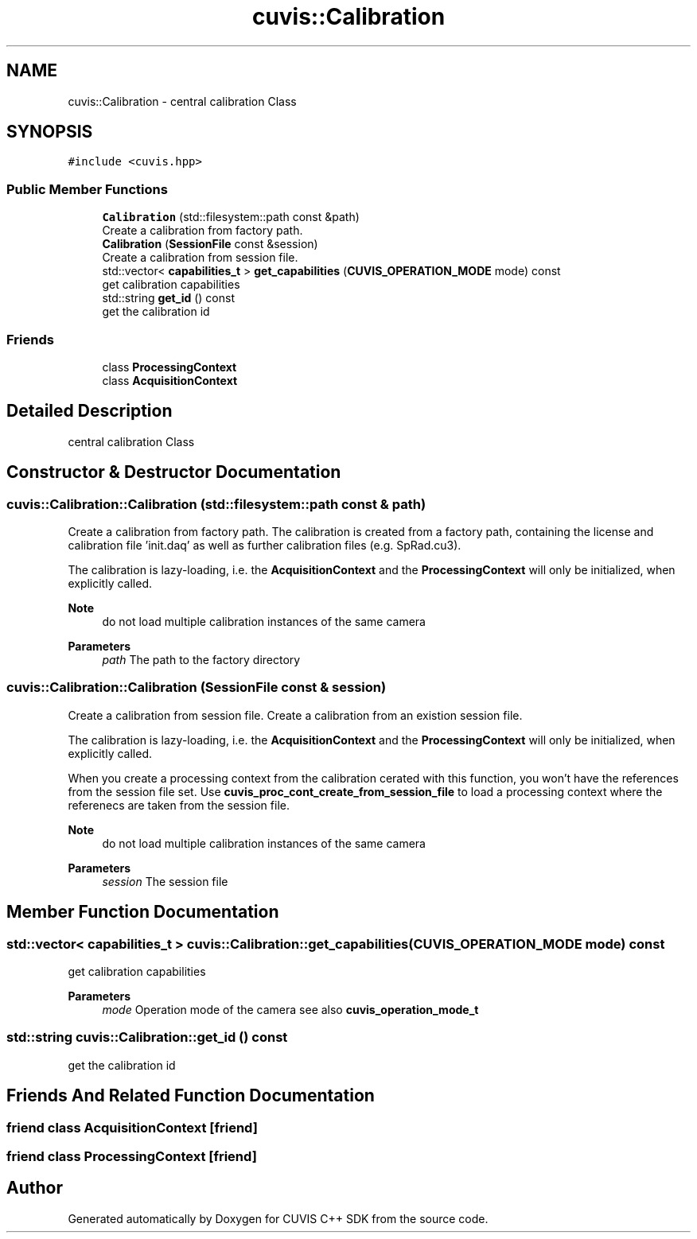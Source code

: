 .TH "cuvis::Calibration" 3 "Thu Jun 22 2023" "Version 3.2.0" "CUVIS C++ SDK" \" -*- nroff -*-
.ad l
.nh
.SH NAME
cuvis::Calibration \- central calibration Class  

.SH SYNOPSIS
.br
.PP
.PP
\fC#include <cuvis\&.hpp>\fP
.SS "Public Member Functions"

.in +1c
.ti -1c
.RI "\fBCalibration\fP (std::filesystem::path const &path)"
.br
.RI "Create a calibration from factory path\&. "
.ti -1c
.RI "\fBCalibration\fP (\fBSessionFile\fP const &session)"
.br
.RI "Create a calibration from session file\&. "
.ti -1c
.RI "std::vector< \fBcapabilities_t\fP > \fBget_capabilities\fP (\fBCUVIS_OPERATION_MODE\fP mode) const"
.br
.RI "get calibration capabilities "
.ti -1c
.RI "std::string \fBget_id\fP () const"
.br
.RI "get the calibration id "
.in -1c
.SS "Friends"

.in +1c
.ti -1c
.RI "class \fBProcessingContext\fP"
.br
.ti -1c
.RI "class \fBAcquisitionContext\fP"
.br
.in -1c
.SH "Detailed Description"
.PP 
central calibration Class 
.SH "Constructor & Destructor Documentation"
.PP 
.SS "cuvis::Calibration::Calibration (std::filesystem::path const & path)"

.PP
Create a calibration from factory path\&. The calibration is created from a factory path, containing the license and calibration file 'init\&.daq' as well as further calibration files (e\&.g\&. SpRad\&.cu3)\&.
.PP
The calibration is lazy-loading, i\&.e\&. the \fBAcquisitionContext\fP and the \fBProcessingContext\fP will only be initialized, when explicitly called\&.
.PP
\fBNote\fP
.RS 4
do not load multiple calibration instances of the same camera
.RE
.PP
\fBParameters\fP
.RS 4
\fIpath\fP The path to the factory directory 
.RE
.PP

.SS "cuvis::Calibration::Calibration (\fBSessionFile\fP const & session)"

.PP
Create a calibration from session file\&. Create a calibration from an existion session file\&.
.PP
The calibration is lazy-loading, i\&.e\&. the \fBAcquisitionContext\fP and the \fBProcessingContext\fP will only be initialized, when explicitly called\&.
.PP
When you create a processing context from the calibration cerated with this function, you won't have the references from the session file set\&. Use \fBcuvis_proc_cont_create_from_session_file\fP to load a processing context where the referenecs are taken from the session file\&.
.PP
\fBNote\fP
.RS 4
do not load multiple calibration instances of the same camera
.RE
.PP
\fBParameters\fP
.RS 4
\fIsession\fP The session file 
.RE
.PP

.SH "Member Function Documentation"
.PP 
.SS "std::vector< \fBcapabilities_t\fP > cuvis::Calibration::get_capabilities (\fBCUVIS_OPERATION_MODE\fP mode) const"

.PP
get calibration capabilities 
.PP
\fBParameters\fP
.RS 4
\fImode\fP Operation mode of the camera see also \fBcuvis_operation_mode_t\fP 
.RE
.PP

.SS "std::string cuvis::Calibration::get_id () const"

.PP
get the calibration id 
.SH "Friends And Related Function Documentation"
.PP 
.SS "friend class \fBAcquisitionContext\fP\fC [friend]\fP"

.SS "friend class \fBProcessingContext\fP\fC [friend]\fP"


.SH "Author"
.PP 
Generated automatically by Doxygen for CUVIS C++ SDK from the source code\&.
